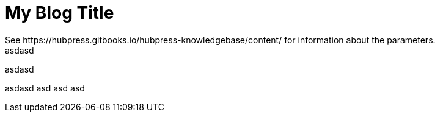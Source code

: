 = My Blog Title 
 See https://hubpress.gitbooks.io/hubpress-knowledgebase/content/ for information about the parameters.
:hp-image: /covers/cover.png
:published_at: 2019-01-31
:hp-tags: HubPress, Blog, Open_Source,
:hp-alt-title: asdasd
asdasd

asdasd

asdasd
asd
asd
asd